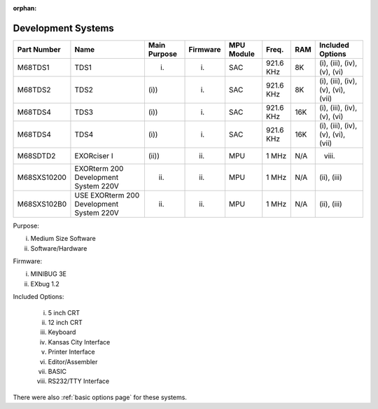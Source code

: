 :orphan:

.. _development systems page:

Development Systems
===================

.. csv-table:: 
   :header: "Part Number","Name","Main Purpose","Firmware","MPU Module","Freq.","RAM","Included Options" 
   :widths: auto

   "M68TDS1","TDS1","(i)","(i)","SAC","921.6 KHz","8K","(i), (iii), (iv), (v), (vi)"     
   "M68TDS2","TDS2","(i))","(i)","SAC","921.6 KHz","8K","(i), (iii), (iv), (v), (vi), (vii)"
   "M68TDS4","TDS3","(i))","(i)","SAC","921.6 KHz","16K","(i), (iii), (iv), (v), (vi)"     
   "M68TDS4","TDS4","(i))","(i)","SAC","921.6 KHz","16K","(i), (iii), (iv), (v), (vi), (vii)"
   "M68SDTD2","EXORciser I","(ii))","(ii)","MPU","1 MHz","N/A","(viii)"
   "M68SXS10200","EXORterm 200 Development System 220V","(ii)","(ii)","MPU","1 MHz","N/A","(ii),  (iii)"     
   "M68SXS102B0","USE EXORterm 200 Development System 220V","(ii)","(ii)","MPU","1 MHz","N/A","(ii), (iii)"     

Purpose:

i) Medium Size Software
ii) Software/Hardware

Firmware:

(i) MINIBUG 3E 
(ii) EXbug 1.2

Included Options:

   i) 5 inch CRT
   ii) 12 inch CRT
   iii) Keyboard
   iv) Kansas City Interface
   v) Printer Interface
   vi) Editor/Assembler
   vii) BASIC
   viii) RS232/TTY Interface
   

There were also :ref:`basic options page` for these systems.
